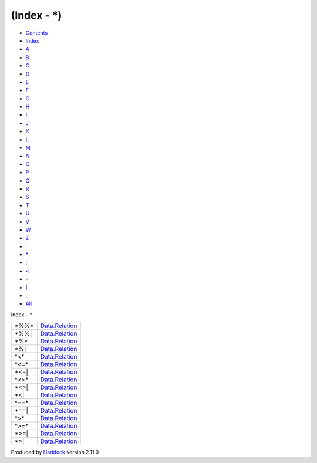 ============
(Index - \*)
============

-  `Contents <index.html>`__
-  `Index <doc-index.html>`__

 

-  `A <doc-index-A.html>`__
-  `B <doc-index-B.html>`__
-  `C <doc-index-C.html>`__
-  `D <doc-index-D.html>`__
-  `E <doc-index-E.html>`__
-  `F <doc-index-F.html>`__
-  `G <doc-index-G.html>`__
-  `H <doc-index-H.html>`__
-  `I <doc-index-I.html>`__
-  `J <doc-index-J.html>`__
-  `K <doc-index-K.html>`__
-  `L <doc-index-L.html>`__
-  `M <doc-index-M.html>`__
-  `N <doc-index-N.html>`__
-  `O <doc-index-O.html>`__
-  `P <doc-index-P.html>`__
-  `Q <doc-index-Q.html>`__
-  `R <doc-index-R.html>`__
-  `S <doc-index-S.html>`__
-  `T <doc-index-T.html>`__
-  `U <doc-index-U.html>`__
-  `V <doc-index-V.html>`__
-  `W <doc-index-W.html>`__
-  `Z <doc-index-Z.html>`__
-  `: <doc-index-58.html>`__
-  `\* <doc-index-42.html>`__
-  `. <doc-index-46.html>`__
-  `< <doc-index-60.html>`__
-  `= <doc-index-61.html>`__
-  `\| <doc-index-124.html>`__
-  `\_ <doc-index-95.html>`__
-  `All <doc-index-All.html>`__

Index - \*

+----------+--------------------------------------------------------------+
| \*%%\*   | `Data.Relation <Data-Relation.html#v:-42--37--37--42->`__    |
+----------+--------------------------------------------------------------+
| \*%%\|   | `Data.Relation <Data-Relation.html#v:-42--37--37--124->`__   |
+----------+--------------------------------------------------------------+
| \*%\*    | `Data.Relation <Data-Relation.html#v:-42--37--42->`__        |
+----------+--------------------------------------------------------------+
| \*%\|    | `Data.Relation <Data-Relation.html#v:-42--37--124->`__       |
+----------+--------------------------------------------------------------+
| \*<\*    | `Data.Relation <Data-Relation.html#v:-42--60--42->`__        |
+----------+--------------------------------------------------------------+
| \*<=\*   | `Data.Relation <Data-Relation.html#v:-42--60--61--42->`__    |
+----------+--------------------------------------------------------------+
| \*<=\|   | `Data.Relation <Data-Relation.html#v:-42--60--61--124->`__   |
+----------+--------------------------------------------------------------+
| \*<>\*   | `Data.Relation <Data-Relation.html#v:-42--60--62--42->`__    |
+----------+--------------------------------------------------------------+
| \*<>\|   | `Data.Relation <Data-Relation.html#v:-42--60--62--124->`__   |
+----------+--------------------------------------------------------------+
| \*<\|    | `Data.Relation <Data-Relation.html#v:-42--60--124->`__       |
+----------+--------------------------------------------------------------+
| \*==\*   | `Data.Relation <Data-Relation.html#v:-42--61--61--42->`__    |
+----------+--------------------------------------------------------------+
| \*==\|   | `Data.Relation <Data-Relation.html#v:-42--61--61--124->`__   |
+----------+--------------------------------------------------------------+
| \*>\*    | `Data.Relation <Data-Relation.html#v:-42--62--42->`__        |
+----------+--------------------------------------------------------------+
| \*>=\*   | `Data.Relation <Data-Relation.html#v:-42--62--61--42->`__    |
+----------+--------------------------------------------------------------+
| \*>=\|   | `Data.Relation <Data-Relation.html#v:-42--62--61--124->`__   |
+----------+--------------------------------------------------------------+
| \*>\|    | `Data.Relation <Data-Relation.html#v:-42--62--124->`__       |
+----------+--------------------------------------------------------------+

Produced by `Haddock <http://www.haskell.org/haddock/>`__ version 2.11.0
